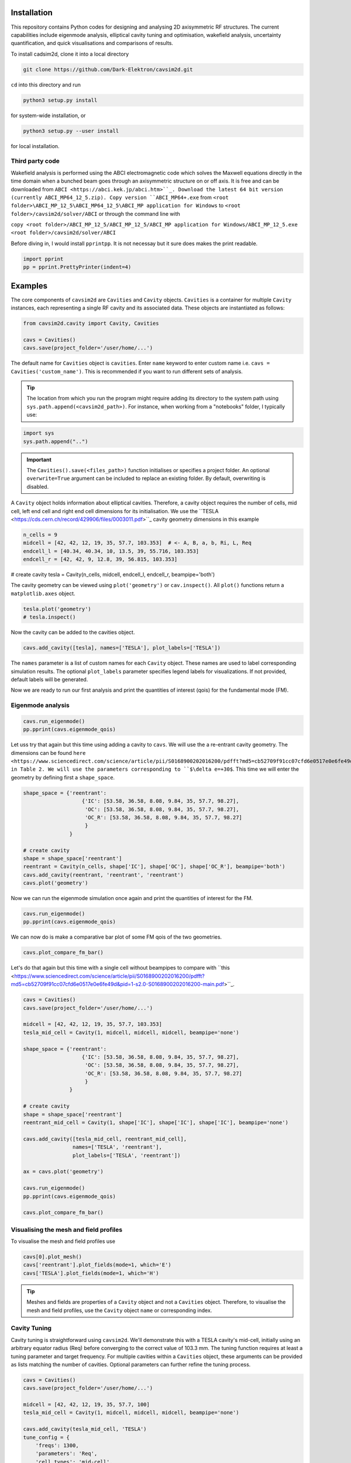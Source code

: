 
Installation
############

This repository contains Python codes for designing and analysing 2D axisymmetric RF structures.
The current capabilities include eigenmode analysis, elliptical cavity tuning and optimisation, wakefield analysis,
uncertainty quantification, and quick visualisations and comparisons of results.

To install cadsim2d, clone it into a local directory

.. code-block::

    git clone https://github.com/Dark-Elektron/cavsim2d.git


``cd`` into this directory and run

.. code-block::

    python3 setup.py install


for system-wide installation, or

.. code-block::

    python3 setup.py --user install


for local installation.

Third party code
****************

Wakefield analysis is performed using the ABCI electromagnetic code which solves the Maxwell
equations directly in the time domain when a bunched beam goes through an axisymmetric
structure on or off axis. It is free and can be downloaded from ``ABCI <https://abci.kek.jp/abci.htm>``_. Download the latest 64 bit
version (currently ABCI_MP64_12_5.zip). Copy version ``ABCI_MP64+.exe`` from
``<root folder>\ABCI_MP_12_5\ABCI_MP64_12_5\ABCI_MP application for Windows`` to ``<root folder>/cavsim2d/solver/ABCI`` or
through the command line with


``copy <root folder>/ABCI_MP_12_5/ABCI_MP_12_5/ABCI_MP application for Windows/ABCI_MP_12_5.exe <root folder>/cavsim2d/solver/ABCI``


Before diving in, I would install ``pprintpp``. It is not necessay but it sure does makes the print readable.

.. code-block::

    import pprint
    pp = pprint.PrettyPrinter(indent=4)


Examples
########

The core components of ``cavsim2d`` are ``Cavities`` and ``Cavity`` objects. ``Cavities`` is a container for multiple ``Cavity``
instances, each representing a single RF cavity and its associated data. These objects are instantiated as follows:

.. code-block::

    from cavsim2d.cavity import Cavity, Cavities

    cavs = Cavities()
    cavs.save(project_folder='/user/home/...')

The default name for ``Cavities`` object is ``cavities``. Enter ``name`` keyword to enter custom name i.e.
``cavs = Cavities('custom_name')``.
This is recommended if you want to run different sets of analysis.


.. tip::

    The location from which you run the program might require adding its directory to the system path using
    ``sys.path.append(<cavsim2d_path>)``. For instance, when working from a "notebooks" folder, I typically use:

.. code-block::

    import sys
    sys.path.append("..")


.. important::

    The ``Cavities().save(<files_path>)`` function initialises or specifies a project folder.
    An optional ``overwrite=True`` argument can be included to replace an existing folder.
    By default, overwriting is disabled.

A ``Cavity`` object holds information about elliptical cavities. Therefore, a cavity object requires the number of cells,
mid cell, left end cell and right end cell dimensions for its initialisation. We use the
``TESLA <https://cds.cern.ch/record/429906/files/0003011.pdf>``_ cavity geometry dimensions in this example

.. code-block::

    n_cells = 9
    midcell = [42, 42, 12, 19, 35, 57.7, 103.353]  # <- A, B, a, b, Ri, L, Req
    endcell_l = [40.34, 40.34, 10, 13.5, 39, 55.716, 103.353]
    endcell_r = [42, 42, 9, 12.8, 39, 56.815, 103.353]

# create cavity
tesla = Cavity(n_cells, midcell, endcell_l, endcell_r, beampipe='both')

The cavity geometry can be viewed using ``plot('geometry')`` or ``cav.inspect()``. All ``plot()`` functions return a
``matplotlib.axes`` object.

.. code-block::

    tesla.plot('geometry')
    # tesla.inspect()


Now the cavity can be added to the cavities object.

.. code-block::

    cavs.add_cavity([tesla], names=['TESLA'], plot_labels=['TESLA'])


The ``names`` parameter is a list of custom names for each ``Cavity`` object. These names are used to label
corresponding simulation results. The optional ``plot_labels`` parameter specifies legend labels for visualizations.
If not provided, default labels will be generated.

Now we are ready to run our first analysis and print the quantities of interest (qois) for the fundamental mode (FM).

Eigenmode analysis
******************

.. code-block::

    cavs.run_eigenmode()
    pp.pprint(cavs.eigenmode_qois)


Let uss try that again but this time using adding a cavity to ``cavs``. We will use the a re-entrant cavity geometry. The
dimensions can be found ``here <https://www.sciencedirect.com/science/article/pii/S0168900202016200/pdfft?md5=cb52709f91cc07cfd6e0517e0e6fe49d&pid=1-s2.0-S0168900202016200-main.pdf>``_
in Table 2. We will use the parameters corresponding to ``$\delta e=+30$``. This time we will enter the geometry by defining first a ``shape_space``.


.. code-block::

    shape_space = {'reentrant':
                       {'IC': [53.58, 36.58, 8.08, 9.84, 35, 57.7, 98.27],
                        'OC': [53.58, 36.58, 8.08, 9.84, 35, 57.7, 98.27],
                        'OC_R': [53.58, 36.58, 8.08, 9.84, 35, 57.7, 98.27]
                        }
                   }

    # create cavity
    shape = shape_space['reentrant']
    reentrant = Cavity(n_cells, shape['IC'], shape['OC'], shape['OC_R'], beampipe='both')
    cavs.add_cavity(reentrant, 'reentrant', 'reentrant')
    cavs.plot('geometry')


Now we can run the eigenmode simulation once again and print the quantities of interest for the FM.

.. code-block::

    cavs.run_eigenmode()
    pp.pprint(cavs.eigenmode_qois)


We can now do is make a comparative bar plot of some FM qois of the two geometries.

.. code-block::

    cavs.plot_compare_fm_bar()


Let's do that again but this time with a single cell without beampipes to compare with ``this <https://www.sciencedirect.com/science/article/pii/S0168900202016200/pdfft?md5=cb52709f91cc07cfd6e0517e0e6fe49d&pid=1-s2.0-S0168900202016200-main.pdf>``_.

.. code-block::

    cavs = Cavities()
    cavs.save(project_folder='/user/home/...')

    midcell = [42, 42, 12, 19, 35, 57.7, 103.353]
    tesla_mid_cell = Cavity(1, midcell, midcell, midcell, beampipe='none')

    shape_space = {'reentrant':
                       {'IC': [53.58, 36.58, 8.08, 9.84, 35, 57.7, 98.27],
                        'OC': [53.58, 36.58, 8.08, 9.84, 35, 57.7, 98.27],
                        'OC_R': [53.58, 36.58, 8.08, 9.84, 35, 57.7, 98.27]
                        }
                   }

    # create cavity
    shape = shape_space['reentrant']
    reentrant_mid_cell = Cavity(1, shape['IC'], shape['IC'], shape['IC'], beampipe='none')

    cavs.add_cavity([tesla_mid_cell, reentrant_mid_cell],
                    names=['TESLA', 'reentrant'],
                    plot_labels=['TESLA', 'reentrant'])

    ax = cavs.plot('geometry')

    cavs.run_eigenmode()
    pp.pprint(cavs.eigenmode_qois)

    cavs.plot_compare_fm_bar()


Visualising the mesh and field profiles
***************************************

To visualise the mesh and field profiles use

.. code-block::

    cavs[0].plot_mesh()
    cavs['reentrant'].plot_fields(mode=1, which='E')
    cavs['TESLA'].plot_fields(mode=1, which='H')


.. tip::

    Meshes and fields are properties of a ``Cavity`` object and not a ``Cavities`` object. Therefore, to visualise the mesh
    and field profiles, use the ``Cavity`` object ``name`` or corresponding index.

Cavity Tuning
*************

Cavity tuning is straightforward using ``cavsim2d``. We'll demonstrate this with a TESLA cavity's mid-cell,
initially using an arbitrary equator radius (Req) before converging to the correct value of 103.3 mm.
The tuning function requires at least a tuning parameter and target frequency. For multiple cavities
within a ``Cavities`` object, these arguments can be provided as lists matching the number of cavities.
Optional parameters can further refine the tuning process.

.. code-block::

    cavs = Cavities()
    cavs.save(project_folder='/user/home/...')

    midcell = [42, 42, 12, 19, 35, 57.7, 100]
    tesla_mid_cell = Cavity(1, midcell, midcell, midcell, beampipe='none')

    cavs.add_cavity(tesla_mid_cell, 'TESLA')
    tune_config = {
        'freqs': 1300,
        'parameters': 'Req',
        'cell_types': 'mid-cell',
        'rerun': True
    }
    cavs.run_tune(tune_config)
    pp.pprint(cavs.eigenmode_tune_res)


.. code-block::

    TESLA
    {   'TESLA': {   'CELL TYPE': 'mid cell',
                     'FREQ': 1300.0007857768796,
                     'IC': [   42.0,
                               42.0,
                               12.0,
                               19.0,
                               35.0,
                               57.7,
                               103.3702896505612, # <- Req
                               103.27068613930538],
                     'OC': [   42.0,
                               42.0,
                               12.0,
                               19.0,
                               35.0,
                               57.7,
                               103.3702896505612,
                               103.27068613930538],
                     'OC_R': [   42.0,
                                 42.0,
                                 12.0,
                                 19.0,
                                 35.0,
                                 57.7,
                                 103.3702896505612,
                                 103.27068613930538],
                     'TUNED VARIABLE': 'Req'}}


Confirm from the output that the correct frequency and ``Req`` is achieved.

.. note::

    You notice a slight deviation from the 103.353. This is due to the approximation of the mid cell length to 57.7 mm.

Repeat the same calculation. This time retain the correct ``Req`` and input a wrong ``A``.

.. code-block::

    cavs = Cavities()
    cavs.save(project_folder='/user/home/...')

    midcell = [20, 42, 12, 19, 35, 57.7, 103.353]
    tesla_mid_cell = Cavity(1, midcell, midcell, midcell, beampipe='none')

    cavs.add_cavity(tesla_mid_cell, 'TESLA')
    tune_config = {
        'freqs': 1300,
        'parameters': 'A',
        'cell_types': 'mid-cell',
        'processes': 1,
        'rerun': True
    }
    cavs.run_tune(tune_config)
    pp.pprint(cavs.eigenmode_tune_res)


Confirm from the output that the correct frequency and ``A`` is achieved.


Wakefield
*********

Running wakefield simulations is as easy as running eigenmode simulations described above.

.. code-block::

    from cavsim2d.cavity import Cavity, Cavities
    import pprint
    pp = pprint.PrettyPrinter(indent=4)

    cavs = Cavities()
    cavs.save(project_folder='/user/home/...')

    # define geometry parameters
    n_cells = 9
    midcell = [42, 42, 12, 19, 35, 57.7, 103.353]  # <- A, B, a, b, Ri, L, Req
    endcell_l = [40.34, 40.34, 10, 13.5, 39, 55.716, 103.353]
    endcell_r = [42, 42, 9, 12.8, 39, 56.815, 103.353]

    # create cavity
    tesla = Cavity(n_cells, midcell, endcell_l,endcell_r, beampipe='none')
    cavs.add_cavity([tesla], names=['TESLA'], plot_labels=['TESLA'])

    cavs.run_wakefield()


To make plots of the longitudinal and transverse impedance plots on the same axis, we use the following code

.. code-block::

    ax = cavs.plot('ZL')
    ax = cavs.plot('ZT', ax)
    ax.set_yscale('log')


Oftentimes, we want to analyse the loss and kick factors, and higher-order mode power for particular or several
operating points for a cavity geometry. This can easily be done by passing an operating points dictionary to the
``run_wakefield()`` function.

.. code-block::

    op_points = {
                "Z": {
                    "freq [MHz]": 400.79,  # Operating frequency
                    "E [GeV]": 45.6,  # <- Beam energy
                    "I0 [mA]": 1280,  # <- Beam current
                    "V [GV]": 0.12,  # <- Total voltage
                    "Eacc [MV/m]": 5.72,  # <- Accelerating field
                    "nu_s []": 0.0370,  # <- Synchrotron oscillation tune
                    "alpha_p [1e-5]": 2.85,  # <- Momentum compaction factor
                    "tau_z [ms]": 354.91,  # <- Longitudinal damping time
                    "tau_xy [ms]": 709.82,  # <- Transverse damping time
                    "f_rev [kHz]": 3.07,  # <- Revolution frequency
                    "beta_xy [m]": 56,  # <- Beta function
                    "N_c []": 56,  # <- Number of cavities
                    "T [K]": 4.5,  # <- Operating tempereature
                    "sigma_SR [mm]": 4.32,  # <- Bunch length
                    "sigma_BS [mm]": 15.2,  # <- Bunch length
                    "Nb [1e11]": 2.76  # <- Bunch population
                }
    }
    wakefield_config = {
        'bunch_length': 25,
        'wakelength': 50,
        'processes': 2,
        'rerun': True,
        'operating_points': op_points,
    }
    cavs.run_wakefield(wakefield_config)
    pp.pprint(cavs.wakefield_qois)


And to view the results

.. code-block::

    cavs.plot_compare_hom_bar('Z_SR_4.32mm')

.. important::

    Simulation results are saved in a folder named using the operating point, a specified suffix,
    and the sigma value (format: <operating point name>_<suffix>_<sigma value>mm). To compute higher-order mode
    power, R/Q values are necessary, requiring a prior eigenmode analysis if results are unavailable.


Optimisation
************

Optimisation of cavity geometry can be carried out using cavsim2d. Objective functions that are currently supported
are the fundamental ``freq [MHz]``, ``Epk/Eacc []``, ``Bpk/Eacc [mT/MV/m]``, ``R/Q [Ohm]``, ``G [Ohm]``, ``Q []``, ``ZL``, ``ZT``.
``ZL`` and ``ZT`` are longitudinal and transverse impedance peaks in specified frequency intervals obtained from wakefield
analysis The algorithm currently implemented is genetic algorithm. The optimisation settings are controlled
using a configuration dictionary. The most important parameters for the algorithm are

- ``cell_type``: The options are ``mid-cell``, ``end-cell`` and ``end-end-cell`` depending on the parameterisation of the cavity
               geometry. See Fig []. Default is ``mid-cell``.

.. code-block::

  "cell_type": 'mid-cell'
  
- ``freqs``: Target operating frequency of the cavity.

.. code-block::

    'parameters': 'Req'

- 'tune freq.': Target operating frequency of the cavity.

.. code-block::

    "freqs": 1300


The preceeding parameters belong to the tune_config dictionary and so are entered this way in the optimisation_config

.. code-block::

    'tune_config': {
        'freqs': 801.58,
        'parameters': 'Req',
        'cell_types': cell_type
    }

- ``bounds``: This defines the optimisation search space. All geometric variables must be entered.
            Note that variables excluded from optimisation should have identical upper and lower bounds..

.. code-block::

    'bounds': {'A': [20.0, 80.0],
                   'B': [20.0, 80.0],
                   'a': [10.0, 60.0],
                   'b': [10., 60.0],
                   'Ri': [60.0, 85.0],
                   'L': [93.5, 93.5],
                   'Req': [170.0, 170.0]}


- ``objectives``: This defines the objective functions. Objectives could be the minimisation, maximisation of optimisation
             of an objective function to a particular value. They are defined as:

.. code-block::

    'objectives': [
                    ['equal', 'freq [MHz]', 1300],
                    ['min', 'Epk/Eacc []'],
                    ['min', 'Bpk/Eacc [mT/MV/m]'],
                    ['max', 'R/Q [Ohm]'],
                    ['min', 'ZL', [1, 2, 5]],
                    ['min', 'ZT', [1, 2, 3, 5]]
                    ]

The third parameter for the impedances ``ZL``, ``ZT`` define the frequency interval for which to evaluate the peak impedance.
The algorithm specific entries include
- ``initial_points``: The number of initial points to be genereated.
- ``method``: Method of generating the initial points. Defaults to latin hypercube sampling (LHS).
- ``no_of_generations``: The number of generations to be analysed. Defaults to 20.
- ``crossover_factor``: The number of crossovers to create offsprings.
- ``elites_for_crossover``: The number of elites allowed to produce offsprings.
- ``mutation_factor``: The number of mutations to create offsprings.
- ``chaos_factor``: The number of new random geometries included to improve diversity.


.. code-block::

    'initial_points': 5,
    'method': {
        'LHS': {'seed': 5},
        },
    'no_of_generations': 5,
    'crossover_factor': 5,
    'elites_for_crossover': 2,
    'mutation_factor': 5,
    'chaos_factor': 5,

Putting it all together, we get

.. code-block::

    optimisation_config = {
        'tune_config': {
            'freqs': 1300,
            'parameters': 'Req',
            'cell_types': 'mid-cell',
            'processes': 1
        },
        'bounds': {'A': [20.0, 80.0],
                   'B': [20.0, 80.0],
                   'a': [10.0, 60.0],
                   'b': [10., 60.0],
                   'Ri': [60.0, 85.0],
                   'L': [93.5, 93.5],
                   'Req': [170.0, 170.0]},
        'objectives': [
            # ['equal', 'freq [MHz]', 801.58],
                          ['min', 'Epk/Eacc []'],
                          ['min', 'Bpk/Eacc [mT/MV/m]'],
                          # ['min', 'ZL', [1, 2, 5]],
                      ],
        'initial_points': 5,
        'method': {
            'LHS': {'seed': 5},
            },
        'no_of_generation': 2,
        'crossover_factor': 5,
        'elites_for_crossover': 2,
        'mutation_factor': 5,
        'chaos_factor': 5
    }

Several other parameters like ``method``, can be controlled. The full configuration file can be found in the ``config_files`` folder.

.. code-block::

    cavs = Cavities()
    # must first save cavities
    cavs.save('/user/home/...')

    cavs.run_optimisation(optimisation_config)


Uncertainty Quantification
**************************

Each simulation described until now can be equiped with uncertainty quantification (UQ) capabilites by passing in a
``uq_config`` dictionary. For example, eigenmode F
analysis for a cavity could be carried out including UQ. the same goes for wakefield analysis, tuning, and optimisation.
For example, let's revisit our eigenvalue example.

.. code-block::

    cavs = Cavities()
    cavs.save(project_folder='/user/home/...')

    midcell = [42, 42, 12, 19, 35, 57.7, 103.353]
    tesla_mid_cell = Cavity(1, midcell, midcell, midcell, beampipe='none')

    shape_space = {'reentrant':
                       {'IC': [53.58, 36.58, 8.08, 9.84, 35, 57.7, 110],
                        'OC': [53.58, 36.58, 8.08, 9.84, 35, 57.7, 110],
                        'OC_R': [53.58, 36.58, 8.08, 9.84, 35, 57.7, 110]
                        }
                   }

    # create cavity
    shape = shape_space['reentrant']
    reentrant_mid_cell = Cavity(1, shape['IC'], shape['IC'], shape['IC'], beampipe='none')

    cavs.add_cavity([tesla_mid_cell, reentrant_mid_cell],
                    names=['TESLA', 'reentrant'],
                    plot_labels=['TESLA', 'reentrant'])

    uq_config = {
        'option': True,
        'variables': ['L', 'Req'],
        'objectives': ["freq [MHz]", "R/Q [Ohm]", "Epk/Eacc []", "Bpk/Eacc [mT/MV/m]", "G [Ohm]", "kcc [%]", "ff [%]"],
        'delta': [0.05, 0.05],
        'method': ['Quadrature', 'Stroud3'],
        'cell_type': 'mid-cell',
        'cell_complexity': 'simplecell'
    }
    eigenmode_config = {
        'processes': 3,
        'rerun': True,
        'boundary_conditions': 'mm',
        'uq_config': uq_config
    }

    cavs.run_eigenmode(eigenmode_config)
    pp.pprint(cavs.eigenmode_qois)


And to plot the results

.. code-block::

    cavs.plot_compare_fm_bar(uq=True)


.. important::

    Enabling uncertainty quantification (UQ) for the original reentrant_mid_cell cavity results in errors due to
    degenerate geometries in its vicinity. Therefore, the ``Req`` was changed to 110 mm.
    These degeneracies can be identified by using the
    ``reentrant_mid_cell.inspect()`` to examine and manipulate the cavity's parameters.
    This tool proves invaluable in diagnosing such issues.



Understanding the geometry types
################################

Advanced
########

Uncertainty Quantification
**************************

Each simulation described until now can be equiped with uncertainty quantification (UQ) capabilites by passing in a
``uq_config`` dictionary. For example, eigenmode F
analysis for a cavity could be carried out including UQ. the same goes for wakefield analysis, tuning, and optimisation.
For example, let's revisit our eigenvalue example.


.. code-block::

    cavs = Cavities()
    cavs.save(project_folder='/user/home/...')

    midcell = [42, 42, 12, 19, 35, 57.7, 103.353]
    tesla_mid_cell = Cavity(1, midcell, midcell, midcell, beampipe='none')

    shape_space = {'reentrant':
                       {'IC': [53.58, 36.58, 8.08, 9.84, 35, 57.7, 110],
                        'OC': [53.58, 36.58, 8.08, 9.84, 35, 57.7, 110],
                        'OC_R': [53.58, 36.58, 8.08, 9.84, 35, 57.7, 110]
                        }
                   }

    # create cavity
    shape = shape_space['reentrant']
    reentrant_mid_cell = Cavity(1, shape['IC'], shape['IC'], shape['IC'], beampipe='none')

    cavs.add_cavity([tesla_mid_cell, reentrant_mid_cell],
                    names=['TESLA', 'reentrant'],
                    plot_labels=['TESLA', 'reentrant'])

    uq_config = {
        'option': True,
        'variables': ['L', 'Req'],
        'objectives': ["freq [MHz]", "R/Q [Ohm]", "Epk/Eacc []", "Bpk/Eacc [mT/MV/m]", "G [Ohm]", "kcc [%]", "ff [%]"],
        'delta': [0.05, 0.05],
        'method': ['Quadrature', 'Stroud3'],
        'cell_type': 'mid-cell',
        'cell_complexity': 'simplecell'
    }
    eigenmode_config = {
        'processes': 3,
        'rerun': True,
        'boundary_conditions': 'mm',
        'uq_config': uq_config
    }

    cavs.run_eigenmode(eigenmode_config)
    pp.pprint(cavs.eigenmode_qois)



And to plot the results


.. code-block::

    cavs.plot_compare_fm_bar(uq=True)


> [!IMPORTANT]
> Enabling uncertainty quantification (UQ) for the original reentrant_mid_cell cavity results in errors due to
> degenerate geometries in its vicinity. Therefore, the ``Req`` was changed to 110 mm.
> These degeneracies can be identified by using the
> ``reentrant_mid_cell.inspect()`` to examine and manipulate the cavity's parameters.
> This tool proves invaluable in diagnosing such issues.


Configuration dictionaries
**************************

Simulation inputs are defined through configuration dictionaries, with specific formats for different simulation types.
These dictionaries are structured logically. For instance, a simple eigenmode simulation uses a straightforward
configuration. Uncertainty quantification (UQ) can be integrated by adding a ``uq_config`` dictionary within the
eigenmode configuration. Wakefield analysis and tuning configurations follow a similar pattern.

Optimisation configurations include a ``tune_config`` section to ensure frequency optimisation prior to other parameters.
Depending on the optimisation goals, ``eigenmode_config`` and ``wakefield_config`` sections can be nested
within the optimisation configuration, potentially also incorporating UQ through ``uq_config`` sub-dictionaries.

To view the complete configuration dictionaries for each analysis, use the ``help()`` function,
e.g. ``help(cavs.run_eigenmode)``.


The tree structure below shows how configuration dictionaries can be stacked.

.. raw:: html

    <pre>
        <b>cavsim2d</b>
        ├── tune
        │   ├── eigen
        │   │   └── uq
        │   └── uq
        ├── eigen
        │   └── uq
        ├── wakefield
        │   └── uq
        └── optimisation
            ├── tune
            │   ├── eigen
            │   │   └── uq
            │   └── uq
            └── wakefield
                └── uq
    </pre>

See optimisation example below


.. code-block::

    cavs = Cavities()
    cavs.save('/user/home/...')
    cell_type = 'end-end-cell'

    optimisation_config = {
        'initial_points': 5,
        'method': {
            'LHS': {'seed': 5},
            # 'Sobol Sequence': {'index': 2},
            # 'Random': {},
            # 'Uniform': {},
            },
        # 'mid-cell': [1, 2, 3, 3, 6, 5, 2],  # must enter if mid-end cell selected
        'tune_config': {
            'freqs': 801.58,
            'parameters': 'Req',
            'cell_types': cell_type,
            'processes': 4,
            'eigenmode_config': {'n_cells': 1,
                                 'n_modules': 1,
                                 'f_shift': 0,
                                 'bc': 33,
                                 'beampipes': 'both',
                                 'uq_config': {
                                     'variables': ['A'],
                                     'objectives': ["Epk/Eacc []", "Bpk/Eacc [mT/MV/m]", "R/Q [Ohm]", "G [Ohm]"],
                                     'delta': [0.05],
                                     'processes': 4,
                                     'distribution': 'gaussian',
                                     'method': ['Quadrature', 'Stroud3'],
                                     'cell_type': 'mid-cell',
                                     'cell complexity': 'simplecell'
                                    }
                                },
        },
        'wakefield_config': {'n_cells': 1, 'n_modules': 1,
                             'MROT': 2, 'MT': 4, 'NFS': 10000, 'UBT': 50, 'bunch_length': 25,
                             'DDR_SIG': 0.1, 'DDZ_SIG': 0.1,
                             'WG_M': None, 'marker': '',
                            'uq_config': {
                                'variables': ['A'],
                                'objectives': [["ZL", [1, 2, 5]], ["ZT", [2, 3, 4]]],
                                'delta': [0.05],
                                'processes': 4,
                                'distribution': 'gaussian',
                                'method': ['Quadrature', 'Stroud3'],
                                'cell_type': 'mid-cell',
                                'cell complexity': 'simplecell'
                                }
                            },
        'optimisation by': 'pareto',
        'crossover_factor': 5,
        'elites_for_crossover': 2,
        'mutation_factor': 5,
        'chaos_factor': 5,
        'processes': 3,
        'no_of_generation': 2,
        'bounds': {'A': [20.0, 80.0],
                   'B': [20.0, 80.0],
                   'a': [10.0, 60.0],
                   'b': [10., 60.0],
                   'Ri': [60.0, 85.0],
                   'L': [93.5, 93.5],
                   'Req': [170.0, 170.0]},
        'objectives': [
            # ['equal', 'freq [MHz]', 801.58],
                          ['min', 'Epk/Eacc []'],
                          ['min', 'Bpk/Eacc [mT/MV/m]'],
                          ['min', 'ZL', [1, 2, 5]],
                          ['min', 'ZT', [1, 2, 5]],
                      ],
        'weights': [1, 1, 1, 1, 1, 1]
    }
    cavs.run_optimisation(optimisation_config)


.. note::

    Default configuration settings are applied for eigenmode and wakefield analyses when no custom
    configuration dictionary is provided.


Parallelisation
###############

``cavsim2d`` simulations can be parallelised easily by setting the ``processes`` parameter within relevant
configuration dictionaries. This controls the number of processes used for the analysis.
For simulations with uncertainty quantification (UQ) enabled, an additional level of parallelisation can
be achieved by specifying ``processes`` within the UQ configuration. The default number of processes is one.


